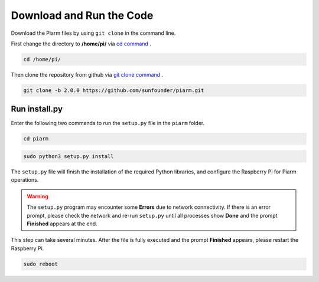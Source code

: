 Download and Run the Code
============================

Download the Piarm files by using ``git clone`` in the command line.


First change the directory to **/home/pi/** via `cd command <https://en.wikipedia.org/wiki/Cd_(command)>`_ .

.. raw:: html

    <run></run>

.. code-block:: 

    cd /home/pi/

Then clone the repository from github via `git clone command <https://github.com/git-guides/git-clone>`_ .

.. raw:: html

    <run></run>

.. code-block:: 

    git clone -b 2.0.0 https://github.com/sunfounder/piarm.git

.. _run_install.py:

Run install.py
-----------------------------------

Enter the following two commands to run the ``setup.py`` file in the ``piarm`` folder.

.. raw:: html

    <run></run>

.. code-block:: 

    cd piarm

.. raw:: html

    <run></run>

.. code-block:: 

    sudo python3 setup.py install

The ``setup.py`` file will finish the installation of the required Python libraries, and configure the Raspberry Pi for Piarm operations.

.. image:: media/setup.png

.. warning::
    
    The ``setup.py`` program may encounter some **Errors** due to network connectivity. If there is an error prompt, please check the network and re-run ``setup.py`` until all processes show **Done** and the prompt **Finished** appears at the end.

This step can take several minutes. After the file is fully executed and the prompt **Finished** appears, please restart the Raspberry Pi.

.. raw:: html

    <run></run>

.. code-block:: 

    sudo reboot